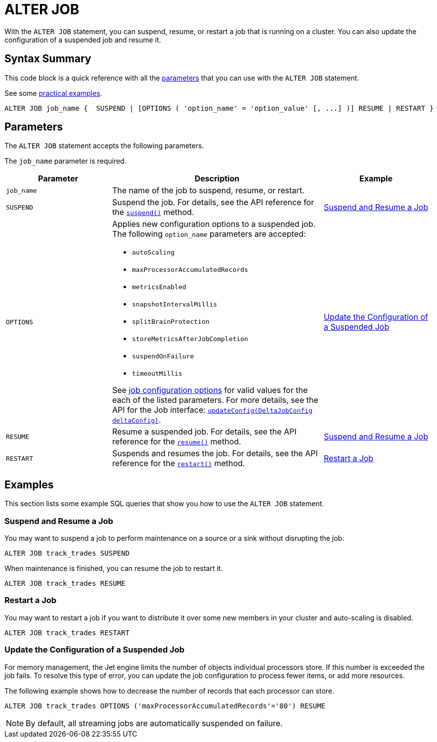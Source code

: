 = ALTER JOB
:description: pass:q[With the `ALTER JOB` statement, you can suspend, resume, or restart a job that is running on a cluster. You can also update the configuration of a suspended job and resume it.]

{description}

== Syntax Summary

This code block is a quick reference with all the <<parameters, parameters>> that you can use with the `ALTER JOB` statement.

See some <<examples, practical examples>>.

[source,sql]
----
ALTER JOB job_name {  SUSPEND | [OPTIONS ( 'option_name' = 'option_value' [, ...] )] RESUME | RESTART }
----

== Parameters

The `ALTER JOB` statement accepts the following parameters.

The `job_name` parameter is required.

[cols="1a,2a,1a"]
|===
|Parameter | Description | Example

|`job_name`
|The name of the job to suspend, resume, or restart.
|

|`SUSPEND`
|Suspend the job. For details, see the API reference for the link:https://docs.hazelcast.org/docs/{full-version}/javadoc/com/hazelcast/jet/Job.html#suspend()[`suspend()`] method.
|<<suspend, Suspend and Resume a Job>>

|`OPTIONS`
|Applies new configuration options to a suspended job. The following `option_name` parameters are accepted:

- `autoScaling` 
- `maxProcessorAccumulatedRecords` 
- `metricsEnabled` 
- `snapshotIntervalMillis` 
- `splitBrainProtection` 
- `storeMetricsAfterJobCompletion` 
- `suspendOnFailure` 
- `timeoutMillis` 

See xref:pipelines:configuring-jobs.adoc#job-configuration-options[job configuration options] for valid values for the each of the listed parameters. For more details, see the API for the Job interface: link:https://docs.hazelcast.org/docs/{full-version}/javadoc/com/hazelcast/jet/config/DeltaJobConfig.html[`updateConfig(DeltaJobConfig deltaConfig)`].
| <<update, Update the Configuration of a Suspended Job>>

|`RESUME`
|Resume a suspended job. For details, see the API reference for the link:https://docs.hazelcast.org/docs/{full-version}/javadoc/com/hazelcast/jet/Job.html#resume()[`resume()`] method.
|<<suspend, Suspend and Resume a Job>>

|`RESTART`
|Suspends and resumes the job. For details, see the API reference for the link:https://docs.hazelcast.org/docs/{full-version}/javadoc/com/hazelcast/jet/Job.html#restart()[`restart()`] method.
|<<restart, Restart a Job>>

|===

== Examples

This section lists some example SQL queries that show you how to use the `ALTER JOB` statement.

[[suspend]]
=== Suspend and Resume a Job

You may want to suspend a job to perform maintenance on a source or a sink without disrupting the job.

[source,sql]
----
ALTER JOB track_trades SUSPEND
----

When maintenance is finished, you can resume the job to restart it.

[source,sql]
----
ALTER JOB track_trades RESUME
----
[[restart]]
=== Restart a Job

You may want to restart a job if you want to distribute it over some new members in your cluster and auto-scaling is disabled.

[source,sql]
----
ALTER JOB track_trades RESTART
----
[[update]]
=== Update the Configuration of a Suspended Job

For memory management, the Jet engine limits the number of objects individual processors store. If this number is exceeded the job fails. To resolve this type of error, you can update the job configuration to process fewer items, or add more resources.

The following example shows how to decrease the number of records that each processor can store.

[source,sql]
----
ALTER JOB track_trades OPTIONS ('maxProcessorAccumulatedRecords'='80') RESUME
----

NOTE: By default, all streaming jobs are automatically suspended on failure.